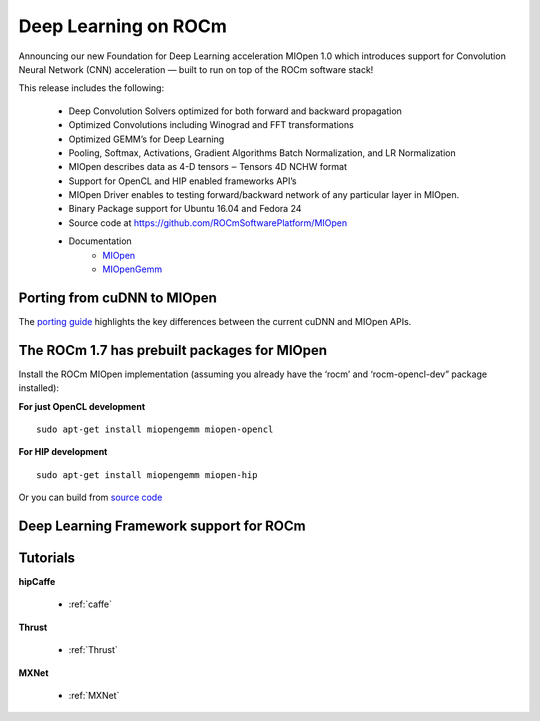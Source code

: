 .. _Deep-learning:

Deep Learning on ROCm
######################
Announcing our new Foundation for Deep Learning acceleration MIOpen 1.0 which introduces support for Convolution Neural Network (CNN) acceleration — built to run on top of the ROCm software stack!

This release includes the following:

 * Deep Convolution Solvers optimized for both forward and backward propagation
 * Optimized Convolutions including Winograd and FFT transformations
 * Optimized GEMM’s for Deep Learning
 * Pooling, Softmax, Activations, Gradient Algorithms Batch Normalization, and LR Normalization
 * MIOpen describes data as 4-D tensors ‒ Tensors 4D NCHW format
 * Support for OpenCL and HIP enabled frameworks API’s
 * MIOpen Driver enables to testing forward/backward network of any particular layer in MIOpen.
 * Binary Package support for Ubuntu 16.04 and Fedora 24
 * Source code at https://github.com/ROCmSoftwarePlatform/MIOpen
 * Documentation
    * `MIOpen <https://rocmsoftwareplatform.github.io/MIOpen/doc/html/apireference.html>`_
    * `MIOpenGemm <https://rocmsoftwareplatform.github.io/MIOpenGEMM/doc/html/index.html>`_

Porting from cuDNN to MIOpen
****************************
The `porting guide <https://github.com/dagamayank/ROCm.github.io/blob/master/doc/miopen_porting_guide.pdf>`_ highlights the key differences between the current cuDNN and MIOpen APIs.

The ROCm 1.7 has prebuilt packages for MIOpen
***********************************************
Install the ROCm MIOpen implementation (assuming you already have the ‘rocm’ and ‘rocm-opencl-dev” package installed):

**For just OpenCL development**

::

  sudo apt-get install miopengemm miopen-opencl

**For HIP development**

::

  sudo apt-get install miopengemm miopen-hip

Or you can build from `source code <https://github.com/ROCmSoftwarePlatform/MIOpen>`_

Deep Learning Framework support for ROCm
*******************************************
============ =============== =============== ===================== =====================================================
Framework	Status		MIOpen 		Upstreamed  		Current Repository
				Enabled		
============ =============== =============== ===================== =====================================================
Caffe      	Public    	Yes           	             	    https://github.com/ROCmSoftwarePlatform/hipCaffe
Tensorflow  	Development	Yes            	CLA in Progress	    Notes: Working on NCCL and XLA enablement, Running
Caffe2      	Upstreaming	Yes		CLA in Progress	    https://github.com/ROCmSoftwarePlatform/caffe2
Torch HIP  	Upstreaming	Development	In process	    https://github.com/ROCmSoftwarePlatform/cutorch_hip
HIPnn       	Upstreaming	Development     	            https://github.com/ROCmSoftwarePlatform/cunn_hip
PyTorch     	Development	Development	 	 
MxNet      	Development	Development  	             	    https://github.com/ROCmSoftwarePlatform/mxnet  
CNTK      	Development	Development    	     
Thrust 		Development	Development			https://github.com/ROCmSoftwarePlatform/Thrust
============ =============== =============== ===================== =====================================================        	           

Tutorials
*************
**hipCaffe**

  * :ref:`caffe`
  
**Thrust**
  
  * :ref:`Thrust`
  
**MXNet**
  
  * :ref:`MXNet`
 


























